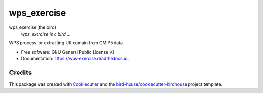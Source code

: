 wps_exercise
===============================

.. image:: https://img.shields.io/badge/docs-latest-brightgreen.svg
   :target: http://wps_exercise.readthedocs.io/en/latest/?badge=latest
   :alt: Documentation Status

.. image:: https://travis-ci.org/pmarek-stfc/wps_exercise.svg?branch=master
   :target: https://travis-ci.org/pmarek-stfc/wps_exercise
   :alt: Travis Build

.. image:: https://img.shields.io/github/license/pmarek-stfc/wps_exercise.svg
    :target: https://github.com/pmarek-stfc/wps_exercise/blob/master/LICENSE.txt
    :alt: GitHub license

.. image:: https://badges.gitter.im/bird-house/birdhouse.svg
    :target: https://gitter.im/bird-house/birdhouse?utm_source=badge&utm_medium=badge&utm_campaign=pr-badge&utm_content=badge
    :alt: Join the chat at https://gitter.im/bird-house/birdhouse


wps_exercise (the bird)
  *wps_exercise is a bird ...*

WPS process for extracting UK domain from CMIP5 data

* Free software: GNU General Public License v3
* Documentation: https://wps-exercise.readthedocs.io.

Credits
-------

This package was created with Cookiecutter_ and the `bird-house/cookiecutter-birdhouse`_ project template.

.. _Cookiecutter: https://github.com/audreyr/cookiecutter
.. _`bird-house/cookiecutter-birdhouse`: https://github.com/bird-house/cookiecutter-birdhouse
